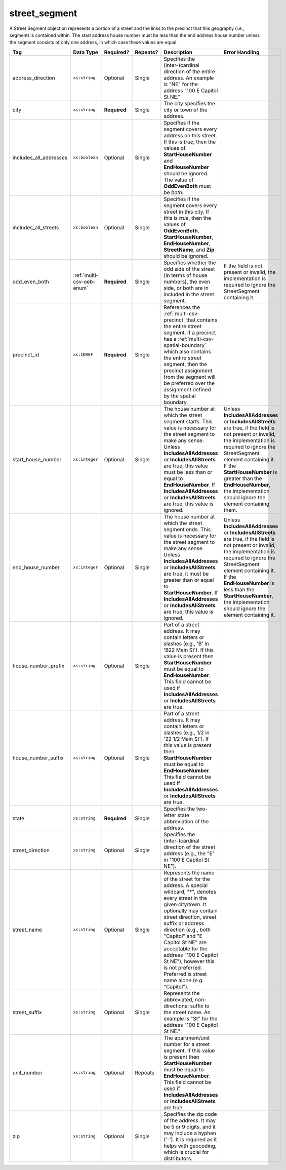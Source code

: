 .. This file is auto-generated.  Do not edit it by hand!

.. _multi-csv-street-segment:

street_segment
==============

A Street Segment objection represents a portion of a street and the links to the precinct that this
geography (i.e., segment) is contained within. The start address house number must be less than the
end address house number unless the segment consists of only one address, in which case these values
are equal.

+------------------------+---------------------------+--------------+--------------+------------------------------------------+------------------------------------------+
| Tag                    | Data Type                 | Required?    | Repeats?     | Description                              | Error Handling                           |
+========================+===========================+==============+==============+==========================================+==========================================+
| address_direction      | ``xs:string``             | Optional     | Single       | Specifies the (inter-)cardinal direction |                                          |
|                        |                           |              |              | of the entire address. An example is     |                                          |
|                        |                           |              |              | "NE" for the address "100 E Capitol St   |                                          |
|                        |                           |              |              | NE."                                     |                                          |
+------------------------+---------------------------+--------------+--------------+------------------------------------------+------------------------------------------+
| city                   | ``xs:string``             | **Required** | Single       | The city specifies the city or town of   |                                          |
|                        |                           |              |              | the address.                             |                                          |
+------------------------+---------------------------+--------------+--------------+------------------------------------------+------------------------------------------+
| includes_all_addresses | ``xs:boolean``            | Optional     | Single       | Specifies if the segment covers every    |                                          |
|                        |                           |              |              | address on this street. If this is       |                                          |
|                        |                           |              |              | *true*, then the values of               |                                          |
|                        |                           |              |              | **StartHouseNumber** and                 |                                          |
|                        |                           |              |              | **EndHouseNumber** should be ignored.    |                                          |
|                        |                           |              |              | The value of **OddEvenBoth** must be     |                                          |
|                        |                           |              |              | *both*.                                  |                                          |
+------------------------+---------------------------+--------------+--------------+------------------------------------------+------------------------------------------+
| includes_all_streets   | ``xs:boolean``            | Optional     | Single       | Specifies if the segment covers every    |                                          |
|                        |                           |              |              | street in this city. If this is *true*,  |                                          |
|                        |                           |              |              | then the values of **OddEvenBoth**,      |                                          |
|                        |                           |              |              | **StartHouseNumber**,                    |                                          |
|                        |                           |              |              | **EndHouseNumber**, **StreetName**, and  |                                          |
|                        |                           |              |              | **Zip** should be ignored.               |                                          |
+------------------------+---------------------------+--------------+--------------+------------------------------------------+------------------------------------------+
| odd_even_both          | :ref:`multi-csv-oeb-enum` | **Required** | Single       | Specifies whether the odd side of the    | If the field is not present or invalid,  |
|                        |                           |              |              | street (in terms of house numbers), the  | the implementation is required to ignore |
|                        |                           |              |              | even side, or both are in included in    | the StreetSegment containing it.         |
|                        |                           |              |              | the street segment.                      |                                          |
+------------------------+---------------------------+--------------+--------------+------------------------------------------+------------------------------------------+
| precinct_id            | ``xs:IDREF``              | **Required** | Single       | References the :ref:`multi-csv-precinct` |                                          |
|                        |                           |              |              | that contains the entire street segment. |                                          |
|                        |                           |              |              | If a precinct has a                      |                                          |
|                        |                           |              |              | :ref:`multi-csv-spatial-boundary` which  |                                          |
|                        |                           |              |              | also contains the entire street segment, |                                          |
|                        |                           |              |              | then the precinct assignment from the    |                                          |
|                        |                           |              |              | segment will be preferred over the       |                                          |
|                        |                           |              |              | assignment defined by the spatial        |                                          |
|                        |                           |              |              | boundary.                                |                                          |
+------------------------+---------------------------+--------------+--------------+------------------------------------------+------------------------------------------+
| start_house_number     | ``xs:integer``            | Optional     | Single       | The house number at which the street     | Unless **IncludesAllAddresses** or       |
|                        |                           |              |              | segment starts. This value is necessary  | **IncludesAllStreets** are true, if the  |
|                        |                           |              |              | for the street segment to make any       | field is not present or invalid, the     |
|                        |                           |              |              | sense. Unless **IncludesAllAddresses**   | implementation is required to ignore the |
|                        |                           |              |              | or **IncludesAllStreets** are true, this | StreetSegment element containing it. If  |
|                        |                           |              |              | value must be less than or equal to      | the **StartHouseNumber** is greater than |
|                        |                           |              |              | **EndHouseNumber**. If                   | the **EndHouseNumber**, the              |
|                        |                           |              |              | **IncludesAllAddresses** or              | implementation should ignore the element |
|                        |                           |              |              | **IncludesAllStreets** are true, this    | containing them.                         |
|                        |                           |              |              | value is ignored.                        |                                          |
+------------------------+---------------------------+--------------+--------------+------------------------------------------+------------------------------------------+
| end_house_number       | ``xs:integer``            | Optional     | Single       | The house number at which the street     | Unless **IncludesAllAddresses** or       |
|                        |                           |              |              | segment ends. This value is necessary    | **IncludesAllStreets** are true, if the  |
|                        |                           |              |              | for the street segment to make any       | field is not present or invalid, the     |
|                        |                           |              |              | sense. Unless **IncludesAllAddresses**   | implementation is required to ignore the |
|                        |                           |              |              | or **IncludesAllStreets** are true, it   | StreetSegment element containing it. If  |
|                        |                           |              |              | must be greater than or equal to         | the **EndHouseNumber** is less than the  |
|                        |                           |              |              | **StartHouseNumber**. If                 | **StartHouseNumber**, the implementation |
|                        |                           |              |              | **IncludesAllAddresses** or              | should ignore the element containing it. |
|                        |                           |              |              | **IncludesAllStreets** are true, this    |                                          |
|                        |                           |              |              | value is ignored.                        |                                          |
+------------------------+---------------------------+--------------+--------------+------------------------------------------+------------------------------------------+
| house_number_prefix    | ``xs:string``             | Optional     | Single       | Part of a street address. It may contain |                                          |
|                        |                           |              |              | letters or slashes (e.g., 'B' in 'B22    |                                          |
|                        |                           |              |              | Main St'). If this value is present then |                                          |
|                        |                           |              |              | **StartHouseNumber** must be equal to    |                                          |
|                        |                           |              |              | **EndHouseNumber**. This field cannot be |                                          |
|                        |                           |              |              | used if **IncludesAllAddresses** or      |                                          |
|                        |                           |              |              | **IncludesAllStreets** are true.         |                                          |
+------------------------+---------------------------+--------------+--------------+------------------------------------------+------------------------------------------+
| house_number_suffix    | ``xs:string``             | Optional     | Single       | Part of a street address. It may contain |                                          |
|                        |                           |              |              | letters or slashes (e.g., 1/2 in '22 1/2 |                                          |
|                        |                           |              |              | Main St'). If this value is present then |                                          |
|                        |                           |              |              | **StartHouseNumber** must be equal to    |                                          |
|                        |                           |              |              | **EndHouseNumber**. This field cannot be |                                          |
|                        |                           |              |              | used if **IncludesAllAddresses** or      |                                          |
|                        |                           |              |              | **IncludesAllStreets** are true.         |                                          |
+------------------------+---------------------------+--------------+--------------+------------------------------------------+------------------------------------------+
| state                  | ``xs:string``             | **Required** | Single       | Specifies the two-letter state           |                                          |
|                        |                           |              |              | abbreviation of the address.             |                                          |
+------------------------+---------------------------+--------------+--------------+------------------------------------------+------------------------------------------+
| street_direction       | ``xs:string``             | Optional     | Single       | Specifies the (inter-)cardinal direction |                                          |
|                        |                           |              |              | of the street address (e.g., the "E" in  |                                          |
|                        |                           |              |              | "100 E Capitol St NE").                  |                                          |
+------------------------+---------------------------+--------------+--------------+------------------------------------------+------------------------------------------+
| street_name            | ``xs:string``             | Optional     | Single       | Represents the name of the street for    |                                          |
|                        |                           |              |              | the address. A special wildcard, "*",    |                                          |
|                        |                           |              |              | denotes every street in the given        |                                          |
|                        |                           |              |              | city/town. It optionally may contain     |                                          |
|                        |                           |              |              | street direction, street suffix or       |                                          |
|                        |                           |              |              | address direction (e.g., both "Capitol"  |                                          |
|                        |                           |              |              | and "E Capitol St NE" are acceptable for |                                          |
|                        |                           |              |              | the address "100 E Capitol St NE"),      |                                          |
|                        |                           |              |              | however this is not preferred. Preferred |                                          |
|                        |                           |              |              | is street name alone (e.g. "Capitol").   |                                          |
+------------------------+---------------------------+--------------+--------------+------------------------------------------+------------------------------------------+
| street_suffix          | ``xs:string``             | Optional     | Single       | Represents the abbreviated,              |                                          |
|                        |                           |              |              | non-directional suffix to the street     |                                          |
|                        |                           |              |              | name. An example is "St" for the address |                                          |
|                        |                           |              |              | "100 E Capitol St NE."                   |                                          |
+------------------------+---------------------------+--------------+--------------+------------------------------------------+------------------------------------------+
| unit_number            | ``xs:string``             | Optional     | Repeats      | The apartment/unit number for a street   |                                          |
|                        |                           |              |              | segment. If this value is present then   |                                          |
|                        |                           |              |              | **StartHouseNumber** must be equal to    |                                          |
|                        |                           |              |              | **EndHouseNumber**. This field cannot be |                                          |
|                        |                           |              |              | used if **IncludesAllAddresses** or      |                                          |
|                        |                           |              |              | **IncludesAllStreets** are true.         |                                          |
+------------------------+---------------------------+--------------+--------------+------------------------------------------+------------------------------------------+
| zip                    | ``xs:string``             | Optional     | Single       | Specifies the zip code of the address.   |                                          |
|                        |                           |              |              | It may be 5 or 9 digits, and it may      |                                          |
|                        |                           |              |              | include a hyphen ('-'). It is required   |                                          |
|                        |                           |              |              | as it helps with geocoding, which is     |                                          |
|                        |                           |              |              | crucial for distributors.                |                                          |
+------------------------+---------------------------+--------------+--------------+------------------------------------------+------------------------------------------+

.. code-block:: csv-table
   :linenos:


    id,address_direction,city,includes_all_addresses,includes_all_streets,odd_even_both,precinct_id,start_house_number,end_house_number,house_number_prefix,house_number_suffix,state,street_direction,street_name,street_suffix,unit_number,zip
    ss000001,N,Washington,false,false,odd,pre90113,101,199,,,DC,NW,Delaware,St,,20001
    ss000002,S,Washington,true,false,both,pre90112,,,,,DC,SE,Wisconsin,Ave,,20002
    ss000003,N,Washington,false,false,even,pre90113,100,100,A,1/2,DC,NW,Delaware,St,,20001
